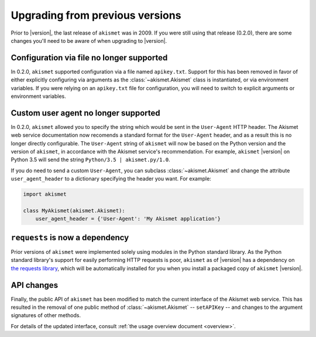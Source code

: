 .. upgrading:

Upgrading from previous versions
================================

Prior to |version|, the last release of ``akismet`` was in 2009. If
you were still using that release (0.2.0), there are some changes
you'll need to be aware of when upgrading to |version|.


Configuration via file no longer supported
------------------------------------------

In 0.2.0, ``akismet`` supported configuration via a file named
``apikey.txt``. Support for this has been removed in favor of either
explicitly configuring via arguments as the :class:`~akismet.Akismet`
class is instantiated, or via environment variables. If you were
relying on an ``apikey.txt`` file for configuration, you will need to
switch to explicit arguments or environment variables.


Custom user agent no longer supported
--------------------------------------

In 0.2.0, ``akismet`` allowed you to specify the string which would be
sent in the ``User-Agent`` HTTP header. The Akismet web service
documentation now recomends a standard format for the ``User-Agent``
header, and as a result this is no longer directly configurable. The
``User-Agent`` string of ``akismet`` will now be based on the Python
version and the version of ``akismet``, in accordance with the Akismet
service's recommendation. For example, ``akismet`` |version| on Python
3.5 will send the string ``Python/3.5 | akismet.py/1.0``.

If you do need to send a custom ``User-Agent``, you can subclass
:class:`~akismet.Akismet` and change the attribute
``user_agent_header`` to a dictionary specifying the header you
want. For example:

.. code-block:: python

   import akismet

   class MyAkismet(akismet.Akismet):
       user_agent_header = {'User-Agent': 'My Akismet application'}


``requests`` is now a dependency
--------------------------------

Prior versions of ``akismet`` were implemented solely using modules in
the Python standard library. As the Python standard library's support
for easily performing HTTP requests is poor, ``akismet`` as of
|version| has a dependency on `the requests library
<http://docs.python-requests.org/en/master/>`_, which will be
automatically installed for you when you install a packaged copy of
``akismet`` |version|.


API changes
-----------

Finally, the public API of ``akismet`` has been modified to match the
current interface of the Akismet web service. This has resulted in the
removal of one public method of :class:`~akismet.Akismet` --
``setAPIKey`` -- and changes to the argument signatures of other
methods.

For details of the updated interface, consult :ref:`the usage overview
document <overview>`.
